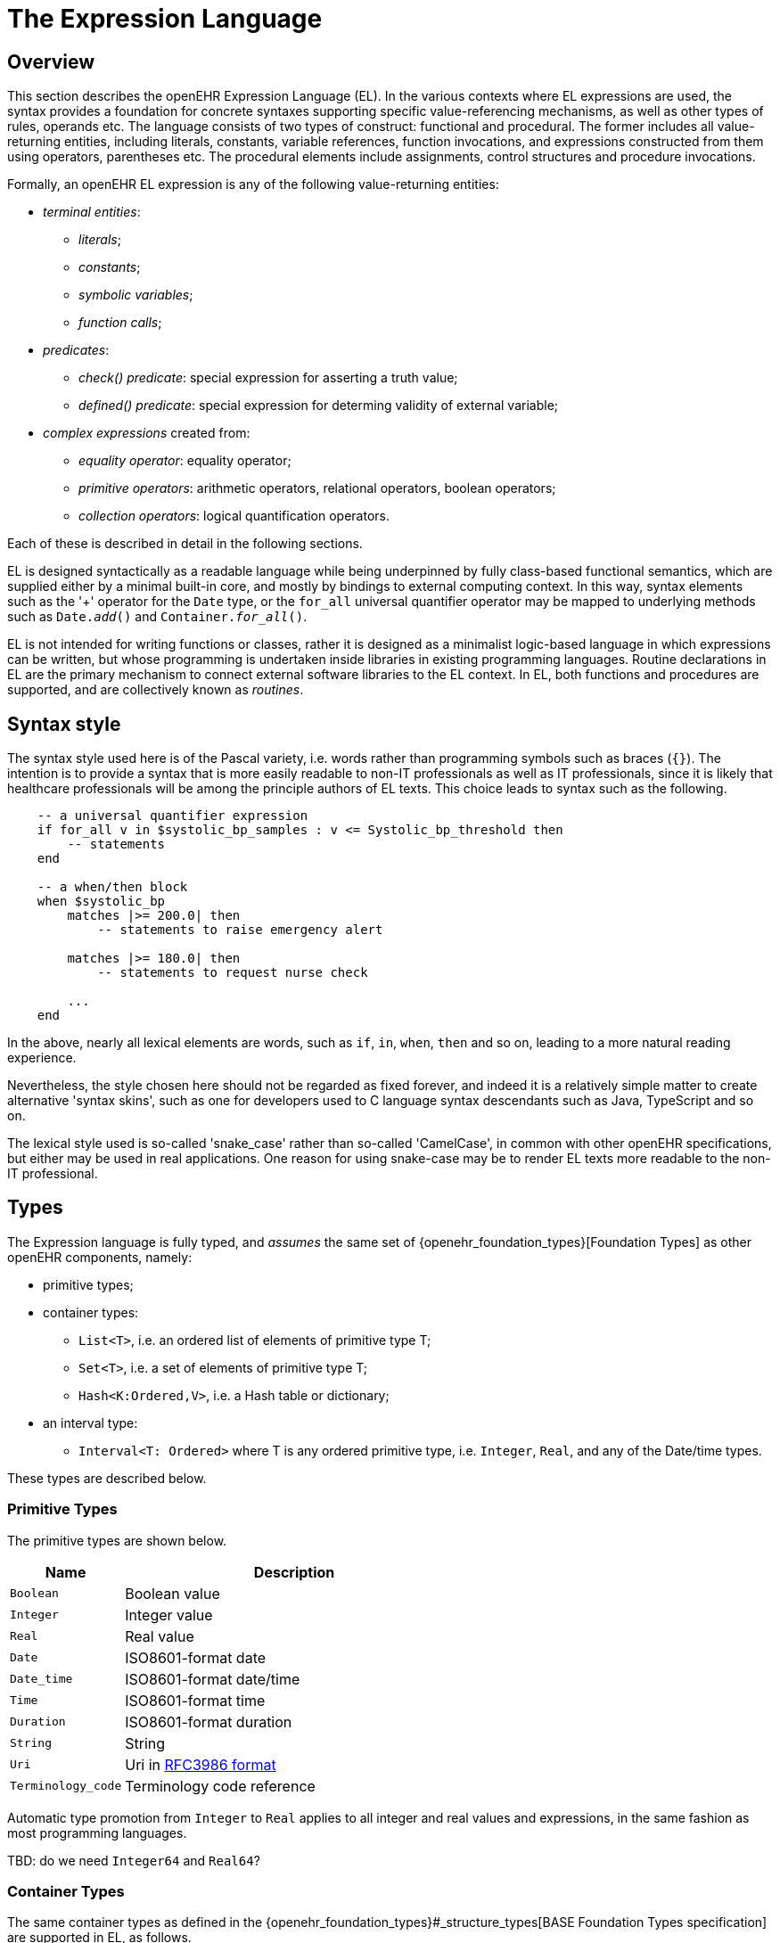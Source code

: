= The Expression Language

== Overview

This section describes the openEHR Expression Language (EL). In the various contexts where EL expressions are used, the syntax provides a foundation for concrete  syntaxes supporting specific value-referencing mechanisms, as well as other types of rules, operands etc. The language consists of two types of construct: functional and procedural. The former includes all value-returning entities, including literals, constants, variable references, function invocations, and expressions constructed from them using operators, parentheses etc. The procedural elements include assignments, control structures and procedure invocations.

Formally, an openEHR EL expression is any of the following value-returning entities:

* _terminal entities_:
** _literals_;
** _constants_;
** _symbolic variables_;
** _function calls_;
* _predicates_:
** _check() predicate_: special expression for asserting a truth value;
** _defined() predicate_: special expression for determing validity of external variable;
* _complex expressions_ created from:
** _equality operator_: equality operator;
** _primitive operators_: arithmetic operators, relational operators, boolean operators;
** _collection operators_: logical quantification operators.

Each of these is described in detail in the following sections.

EL is designed syntactically as a readable language while being underpinned by fully class-based functional semantics, which are supplied either by a minimal built-in core, and mostly by bindings to external computing context. In this way, syntax elements such as the '+' operator for the `Date` type, or the `for_all` universal quantifier operator may be mapped to underlying methods such as `Date._add_()` and `Container._for_all_()`.

EL is not intended for writing functions or classes, rather it is designed as a minimalist logic-based language in which expressions can be written, but whose programming is undertaken inside libraries in existing programming languages. Routine declarations in EL are the primary mechanism to connect external software libraries to the EL context. In EL, both functions and procedures are supported, and are collectively known as _routines_.

== Syntax style

The syntax style used here is of the Pascal variety, i.e. words rather than programming symbols such as braces (`{}`). The intention is to provide a syntax that is more easily readable to non-IT professionals as well as IT professionals, since it is likely that healthcare professionals will be among the principle authors of EL texts. This choice leads to syntax such as the following.

----
    -- a universal quantifier expression
    if for_all v in $systolic_bp_samples : v <= Systolic_bp_threshold then
        -- statements
    end
    
    -- a when/then block
    when $systolic_bp
        matches |>= 200.0| then
            -- statements to raise emergency alert

        matches |>= 180.0| then
            -- statements to request nurse check

        ...
    end    
----

In the above, nearly all lexical elements are words, such as `if`, `in`, `when`, `then` and so on, leading to a more natural reading experience.

Nevertheless, the style chosen here should not be regarded as fixed forever, and indeed it is a relatively simple matter to create alternative 'syntax skins', such as one for developers used to C language syntax descendants such as Java, TypeScript and so on.

The lexical style used is so-called 'snake_case' rather than so-called 'CamelCase', in common with other openEHR specifications, but either may be used in real applications. One reason for using snake-case may be to render EL texts more readable to the non-IT professional.

== Types

The Expression language is fully typed, and _assumes_ the same set of {openehr_foundation_types}[Foundation Types] as other openEHR components, namely:

* primitive types;
* container types:
** `List<T>`, i.e. an ordered list of elements of primitive type T;
** `Set<T>`, i.e. a set of elements of primitive type T;
** `Hash<K:Ordered,V>`, i.e. a Hash table or dictionary;
* an interval type:
** `Interval<T: Ordered>` where T is any ordered primitive type, i.e. `Integer`, `Real`, and any of the Date/time types.

These types are described below.

=== Primitive Types

The primitive types are shown below.

[cols="1,3",options="header"]
|=================================================================
|Name                   |Description

| `Boolean`             |Boolean value
| `Integer`             |Integer value
| `Real`                |Real value
| `Date`                |ISO8601-format date
| `Date_time`           |ISO8601-format date/time
| `Time`                |ISO8601-format time
| `Duration`            |ISO8601-format duration
| `String`              |String
| `Uri`                 |Uri in <<uri_syntax,RFC3986 format>>
| `Terminology_code`    |Terminology code reference
|=================================================================

Automatic type promotion from `Integer` to `Real` applies to all integer and real values and expressions, in the same fashion as most programming languages.

[.tbd]
TBD: do we need `Integer64` and `Real64`?

=== Container Types

The same container types as defined in the {openehr_foundation_types}#_structure_types[BASE Foundation Types specification] are supported in EL, as follows.

[cols="1,3",options="header"]
|=================================================================
|Name                   |Description

| `Container<T>`        |Abstract parent of `List`, `Set` and `Hash` types
| `List<T>`             |Linear list of items of any primitive type, allowing order and repeated membership
| `Set<T>`              |Set of items of any primitive type; no order, unique membership
| `Hash<K:Ordered, V>`  |Indexed linear container
|=================================================================


[.tbd]
TBD: the following is functional style; we would need keywords to enable it in the EL syntax, e.g. `has` etc. Also, `has()` can be done via `there_exists()`.

The above types each have an assumed interface consisting of functions and procedures that apply to all members of the container, consistent with the semantics of the container. These include the following.

----
    has (v: T): Boolean
            -- True if container contains v
----

Any such method may be accessed in the usual way, using dot notation, i.e. as shown below for the method `_has()_`.

----
    $heart_rate_samples: List<Real>
    High_threshold: Real = 200.0
    
    if $heart_rate_samples.has (High_threshold) then
        -- statements
    end
----

=== Interval Type

The same `Interval` type as defined in the {openehr_foundation_types}#_interval[BASE Foundation Types specification] is supported in EL, as follows.

[cols="1,2",options="header"]
|=================================================================
|Name                   |Description

| `Interval<T>`         |Interval of any ordered primitive
|=================================================================

Automatic type promotion from `Interval<Integer>` to `Interval<Real>` applies to all integer and real values and expressions, in the same fashion as most programming languages.

[.tbd]
TBD: the following is functional style; we would need keywords to enable it in the EL syntax, e.g. `contains`, `overlaps` etc.

Various methods are defined for `Interval<T>`, as follows.

----
    has (v: T): Boolean
            -- True if for Interval contains v

    overlaps (other: like Current): Boolean
            -- True if this Interval overlaps other
            
    contains (other: like Current): Boolean
            -- True if this Interval contains other
----

=== Non-primitive Types

Non-primitive types may be imported from formal model definitions specified in the `use_model` section of an EL text. Such models need to be specified in {openehr_base_bmm}[openEHR BMM format], or any functional equivalent. The types in models included in this way become available within the formalism in the same way as the foundation types, and may be used in declarations etc in the normal way.

Access to interior elements of instances of non-primitive types is obtained using 'dot' notation, i.e. the standard way for object-oriented languages.

== Declarations

Symbolic references are declared in the form `name: Type`. Multiple variables may be declared on the same line. External variables are declared in the `input_context` and `output_context` sections, while local variables are declared within the `definition` section. The following shows various declarations:

--------
input_context
    $date_of_birth: Date
    $weight, $height: Real

output_context
    $bmi: Real

definition
    age_in_years: Integer    
    heart_rate_samples: List<Real>
--------

== Terminal Entities

This section describes the various kinds of terminal entities that may appear in EL expressions.

=== Literals

Literal values are expressed in the {openehr_odin}#_primitive_types[ODIN syntax], with the exception of `List<T>` and `Set<T>` which are distinguished in EL with specific types of brackets.

[cols="1,2,3",options="header"]
|=================================================================
|Type                   |Literal value                          |Notes

| `Boolean`             |`True`, `False`                        |
| `Integer`             |`10`, `-4`, `1024`                     |
| `Real`                |`10.0`, `0.345`                        |
| `Date`                |`2004-08-12`                           |ISO8601-format date
| `Date_time`           |`2004-08-12T12:00:59+0100`             |ISO8601-format date/time
| `Time`                |`12:00:59`                             |ISO8601-format time
| `Duration`            |`P39W`                                 |ISO8601-format duration
| `String`              |`"this is a string"`                   |
|                       |`[blood_pressure]`                     |Extract the string value for the symbol `blood_pressure` from the EL terminology
| `Uri`                 |`https://en.wikipedia.org/wiki/Everest`|Uri in <<uri_syntax,RFC3986 format>>
| `Terminology_code`    |`[snomed_ct::389086002]` +
                         `[snomed_ct::389086002\|Hypoxia\|]`    |Terminology code in openEHR format


| `List<T>`             |`[val, val, ...]`                      |
| `Set<T>`              |`{val, val, ...}`                      |
| `Hash<K:Ordered, V>`  |`< +
                              ["key1"] = <val1> +
                              ["key2"] = <val2> +
                              ... +
                              ["keyN"] = <valN> +
                         >`                                     |A table of values of any type V, +
                                                                 keyed by values of any `Ordered` descendant K, +
                                                                 typically `String` or `Integer`

| `Interval<T>`         |                                       |
|                       |`\|N..M\|`                             |the two-sided interval N >= x \<= M
|                       |`\|>N..M\|`                            |the two-sided interval N > x \<= M
|                       |`\|N..<M\|`                            |the two-sided interval N >= x < M
|                       |`\|<N\|`                               |the one-sided interval x < N
|                       |`\|>N\|`                               |the one-sided interval x > N
|                       |`\|\<=N\|`                             |the one-sided interval x \<= N
|                       |`\|>=N\|`                              |the one-sided interval x >= N
|                       |`\|N +/-M\|`                           |the two-sided interval of N ±M
|                       |`\|N±M\|`                              |the two-sided interval of N ±M
|=================================================================

=== Constants

Constants are defined via the use of the equality operator `=` in a type declaration, as follows.

--------
    Mph_to_kmh_factor: Real = 1.6
    Pounds_to_kg: Real = 0.4536
--------

The result of the declaration is to defined the symbols `Mph_to_kmh_factor` and `Pounds_to_kg` as immutable constants.

=== Variables

Two types of variable are recognised in EL: internal and external. These are distinguished respectively by the naming style `name` and `$name`. An external variable is one that is mapped to an external entity, declared in the data context for the EL expression.

Examples of declarations of both kinds are as follows.

--------
    $date_of_birth: Date                -- an external variable
    age_in_years: Integer               -- an internal variable
    
    $weight, $height, bmi: Real         -- two external variables and an internal variable
    
    $heart_rate_samples: List<Real>     -- an external variable bound to a List of Real values
--------

Every external variable must have a counterpart in the EL data context to be valid.

=== Functions

In EL, the function is the primary means to link expressions to implementations. Both functions and procedures are supported, and are collectively known as _routines_. However, from a semantic point of view, only functions, or more correctly function invocations, qualify as expression elements. Procedures do not have associated values, and are described in the section on procedural elements below.

In EL, a function is a routine that returns a result and is assumed to have no side-effects on previously declared entities. It has a signature of the form:

----
    -- NB: not EL text
    <T_arg1, T_arg2, ....>: T_result
----

Typical examples of function signatures:

----
    -- NB: not EL text
    : Date                          -- signature of a 0-order function like current_date()
    <Real, Real>: Real              -- signature of a 2nd-order function like '*' for the domain R
    <Integer, Integer>: Integer     -- signature of a 2nd-order function like 'add' for the domain I
----

EL does not provide a way to programmatically define routines (i.e. it does not try to be a programming language), instead, it provides a way of _declaring routine signatures_, using the `func` keyword. This is similar to the declaration of methods in interface classes in languages like C# and Java.

Examples of function declarations:

----
    func current_date(): Date                      -- a function that obtains today's date
    
    func bmi_metric (height, weight:Real): Real    -- a function that computes BMI from metric inputs
    
    func sum (vals: List<Real>): Real              -- a function that computes the sum of a list of Reals
----

The following example shows a function declaration for a function `_tnm_major_number_()` that extracts various elements of {wikipedia}/TNM_staging_system[Tumour/Node/Metastasis ('TNM')] cancer staging values, such as `'Tis'`, `'G3'` and so on, and uses them in a Boolean expression whose value is assigned to the variable `is_luminal_A`.

----
    func tnm_major_number (tnm_val: String): Integer

    is_luminal_A: Boolean := tnm_major_number (tnm_t) < 3 and 
                             tnm_major_number (tnm_n) < 2 and 
                             tnm_major_number (tnm_g) < 3
----

Functions are mapped to class methods in external libraries in the <<_computing_context, Computing Context>> section of an EL text.

==== Built-in Functions

Some basic functions are assumed to be provided in an EL environment, in order to enable EL expressions to be more standardised. These can be provided by the implementation using the above methods of declaration and external binding.

The built-in functions are listed below.

----
    current_date(): Date                   -- obtain today's date
    current_time(): Time                   -- obtain the current clock time
    current_date_time(): Date_time         -- obtain the current date and time
    
    sum (Container<T: Numeric>): T         -- compute the sum of members in a container
    min (Container<T: Numeric>): T         -- compute the minimum value in a container
    max (Container<T: Numeric>): T         -- compute the maximum value in a container
    avg (Container<T: Numeric>): T         -- compute the average value in a container

    count (Container<T>): Integer          -- compute the number of items in a container
----

These functions operate as a shorthand for underlying object-oriented calls defined on various kinds of objects, and would be implemented by such mappings. For example, `_current_date_()` might be mapped to a `_now_()` function on the type `Date`. The statistical functions `_sum_()` etc might be mapped to functions of similar names on types such as `Container_numeric`, derived from `Container<T: Numeric>`.

== Predicates

=== check() Predicate

In various circumstances, exceptions may be generated by EL expression evaluation. This primarily occurs when the value of a bound variable is undefined. EL provides a way of controlling execution when exceptions may occur, using a `check` expression, as follows.

----
    check ($heart_rate > 0.0)
----

The meaning of this statement is that if the condition evaluates to `False`, a `check violation` is generated, which may be handled by an exception handler.

The `check` instruction can be used in a conditional block to ensure certain conditions hold on entry to the block, as follows:

----
    if check ($heart_rate > 0.0) then
        -- statements mentioning $heart_rate
    end
----

[.tbd]
TBD describe exception handling.

=== defined() Predicate

Variables that are bound to entities in the data context function differently from local variables, since their availability is predicated on the existence of the relevant entities. For example, the variable `$body_weight` may be bound to a call that retrieves a patient weight from the EHR, via an appropriate API call. There is no guarantee that the value is available, so `$body_weight` may therefore be undefined in a sense not applicable to local variables. In a programming language, if a variable is not explicitly set, it has either the default value of the type (e.g. `0` for `Integer`) or a random value of the correct type. This behaviour is appropriate for local variables, but for bound variables that cannot be evaluated because the external entity does not exist, an explicit mechanism is needed to test for validity.

The approach used for EL is to allow bound variables to be used freely, as for local variables, but if a bound variable cannot be evaluated from the data context, an `'undefined value'` exception is generated, indicating which variable could not be evaluated. To impose more control, the predicate `defined ()` can be used within a `check` statement to ensure that one or more variables can be populated before proceeding with logic that depends on them, as follows:

----
    if defined ($heart_rate) and defined ($blood_pressure) then
        -- statements mentioning $heart_rate and $blood_pressure
    end

    if check (defined ($heart_rate) and defined ($blood_pressure)) then  -- generates exception if False
        -- statements mentioning $heart_rate and $blood_pressure
    end
----

Another difference between bound and local variables is when they are evaluated. In the execution of a larger EL text containing multiple mentions of a bound variable `$v`, is `$v` read from the data context only once, at the first mention, or is it evaluated new each time, or on some other basis? The approach used in EL is to allow the evaluation basis to be stated in the context binding section of an EL text using the `_currency_` property.

To assert that a certain part of a larger data structure exists depending on values elsewhere (usually in the same structure, but not necessarily), the following construct can be used:

--------
    check ($is_smoker implies defined ($smoking_details))
--------

== Complex Expressions

Complex expressions in EL consist of non-atomic value-returning expressions, in a familiar typed, operator-based syntax common to many programming languages and logics. In EL, the syntactic use of operators is understood as a shorthand for certain functions assumed to be available on certain types, and an EL implementation would map such operators to the appropriate methods in a class library.

=== Equality Operator

The equality operator `=` is special in EL as in most languages, and has two meanings. For all primitive types, the semantics are value comparison, while for container and other non-primitive types, the semantics are reference comparison.

=== Primitive Operators

Primitive operators in EL are the infix or prefix syntax form of various functions available on primitive types. For example, the operator `-` (minus) is defined on the class `Numeric` (an inheritance ancestor of the classes `Integer`, `Real` etc) as the following (using syntax from Java, TypeScript and similar languages):

----
    function minus<T extends Numeric> (other: T): T
----

This means that where the expression `100 - 5` is encountered in EL, what is really invoked is `Integer._minus_()`, i.e. `100.minus(5)`.

The operators for Numeric and Boolean types supported in EL are shown below.

[cols="1,1,1,3",options="header"]
|=================================================================
|Identifier   |Textual +
               Rendering 	  |Symbolic +
                               Rendering  |Meaning
                               
4+^h|Arithmetic Operators - Numeric operands and result; descending precendence order

|exp          | ^             |≥          |Expontentiation
|times        | *             |*          |Multiplication
|divide       | /             |/          |Division
|mod          | %             |%          |Modulo (whole number) division
|plus         | +             |+          |Addition
|minus        | -             |-          |Subtraction

4+^h|Relational Operators - Numeric, Date/time operands and Boolean result; equal precedence

|eq           | =             |=          |Value equality
|ne           | !=            |≠          |Inequality relation
|lt           | <             |<          |Less than relation
|le           | \<=           |≤          |Less than or equal relation
|gt           | >             |>          |Greater than relation
|ge           | >=            |≥          |Greater than or equal relation

4+^h|Logical Operators - Boolean operands and result; descending precendence order

|not          |not, ~ 		|∼  		 |Negation, "not p"
|and          |and 			|∧ 			|Logical conjunction, "p and q"
|or           |or 			|∨ 			|Logical disjunction, "p or q"
|xor          |xor 			|⊻ 			 |Exclusive or, "only one of p or q"
|implies      |implies 		|⇒ 			 |Material implication, "p implies q", or "if p then q"

|=================================================================

In addition, some operators are defined on the other primitive types, corresponding to underlying functions defined on the relevant types. These are as follows:

[cols="1,2,4",options="header"]
|=================================================================
|Operator       |Typical +
                 method    	                                    |Meaning
                               
3+^h|String Operators

|`+`             |`append(other: String)`                       |String concatenation, appending

3+^h|Date/time arithmetic operators

|`+`             |`Date.add(d: Duration): Date`                 |Add a duration to a date
|`+`             |`Time.add(d: Duration): Time`                 |Add a duration to a time
|`+`             |`Date_time.add(d: Duration): Date_time`       |Add a duration to a date/time
|`+`             |`Duration.add(d: Duration): Duration`         |Add a duration to a duration

|`-`             |`Date.subtract(d: Duration): Date`            |Subtract a duration from a date
|`-`             |`Time.subtract(d: Duration): Time`            |Subtract a duration from a time
|`-`             |`Date_time.subtract(d: Duration): Date_time`  |Subtract a duration from a date/time
|`-`             |`Duration.subtract(d: Duration): Duration`    |Subtract a duration from a duration

|`-`             |`Date.diff(d: Date): Duration`                |Difference of two dates
|`-`             |`Time.diff(d: Time): Duration`                |Difference of two times
|`-`             |`Date_time.diff(d: Date_time): Duration`      |Difference of two date/times

3+^h|Duration arithmetic operators

|`+`             |`Duration.add(d: Duration): Duration`         |Add a duration to a duration
|`-`             |`Duration.subtract(d: Duration): Duration`    |Subtract a duration from a duration

|=================================================================

Operator semantics that require further explanation are described below.

==== Logical Negation

All Boolean operators take Boolean operands and generate a Boolean result. The `not` operator can be applied as a prefix operator to all operators returning a Boolean result as well as a parenthesised Boolean expression.

==== Precedence and Parentheses

The precedence of operators follows the order shown in the operator tables above. To change precedence, parentheses can be used in the fashion typical of most programming languages, as shown below.

--------
    at_risk := $weight > 120 and ($is_smoker or $is_hypertensive)
--------

=== Collection Operators

A common need in an expression language featuring container types (i.e. sets, lists etc) is the need to perform basic reasoning over them. The two standard operators from predicate logic `there exists` (∃ operator) and `for all` (∀ operator) are defined in EL for the container types, and are kinds of Boolean-returning expressions.

The syntax of `there exists` is as follows:

----
    there_exists v in container_var : <Boolean expression mentioning v> 
----

Here, the `:` symbol is usually read in English as 'such that'. The expression may be used as in the following example:

----
input_context
    $systolic_bp_samples: List<Real>
    
definition
    Systolic_bp_threshold: Real = 160.0
    
    if there_exists v in $systolic_bp_samples : v > Systolic_bp_threshold then
        -- statements
    end
----

The `for_all` operator has similar syntax:

----
    for_all v in container_var : <Boolean expression mentioning v>
----

Here, the `:` symbol is normally read as 'it holds that' A typical use is as follows:

----
input_context
    $systolic_bp_samples: List<Real>
    
definition
    Systolic_bp_threshold: Real = 160.0
    
    if for_all v in $systolic_bp_samples : v <= Systolic_bp_threshold then
        -- statements
    end
----

The syntactic form of these two operators can be understood as a shorthand for the following underlying functions defined on the container types, available in most programming language libraries. The argument to both functions is a function object with signature `<v:T>: Boolean`.

----
    there_exists (test(v: T): Boolean): Boolean
            -- True if there is any v in container for which test (v) is True

    for_all (test(v: T): Boolean): Boolean
            -- True if for every v in container, test (v) is True
----

== Procedural Elements

There are two kinds of procedural construct in EL: _statements_ and _control structures_. Neither is value-returning, in contrast to the functional elements of the language, rather they are state-changing. 

=== Assignment

An assignment is kind of statement used to assign the value of an expression to a writable variable using the `:=` operator. An assignment may be made in a local variable declaration in the same way as in many programming languages. The right hand side of an assignment is any value-returning expression. Typical assignments are illustrated below.

--------
    speed_kmh: Real                             -- declaration
    speed_mph: Real := 35.0                     -- assignment in a declaration (not a constant)
        
    speed_kmh := speed_mph * Mph_to_kmh_factor  -- assignment
--------

The following shows an assignment with an expression using a function and an external variable.

----
input_context
    $date_of_birth: Date
    
definition
    age: Duration
    age := current_date() - $date_of_birth
    ...
----

=== Procedure Invocation

EL supports the invocation of procedures in the same way as for functions. Computationally both are the same, being invocations of class methods or other functions defined in bound libraries. Semantically however, they are quite different. A procedure is a routine with a signature of the form `<T_arg1, T_arg2, ....>`, i.e. a call taking 0 or more arguments, with no return type. Typical signatures include the following:

----
    -- NB: not EL syntax
    <Real>                          -- a 1st-order procedure for the domain R
    <String, Integer>               -- signature of a procedure taking a String and an Integer argument
----

Procedures must be declared before use. This is done using the same syntax as for functions, as in the following example.

----
    proc alert_user (message: String; priority: Integer)    -- a procedure that generates a user alert
    
    if $systolic_bp_meas > 180.0 then
        alert_user ([dangerous_blood_pressure], 1)          -- call the procedure
    end
----

=== Control Structures

Two control structures are provided in EL. They provide conditional logic structures from which statements (i.e. assignments and procedure calls) can be executed. Control structures may be nested in the usual way.

==== If / then

In common with most programming languages, EL provides a standard 'if / then / elseif / else' structure, as follows:

----
input_context
    $systolic_bp_meas: Real     -- from instrument
    $thyroid_t3: Real           -- from EHR

definition
    if $systolic_bp_meas > 160.0 then
        alert_user ([dangerous_blood_pressure], 1)
        
    elseif $systolic_bp_meas > 140.0 and $thyroid_t3 > 200 then
        inform_user ([raised_bp_and_abnormal_thyroid_activity], 2)
        
    else
        -- other cases
    end
----

This structure is always evaluated in order.

==== When / then

EL provides a `when / matches / then` statement that is roughly equivalent to 'case' or 'switch' statements in most other languages. The `when` part indicates a  value-returning expression (such as a variable reference), which may be of any type, while the `matches` parts define value intervals that are used to match the `when` value. The first branch matched is executed.

the syntax is as follows.

--------
    when <expression>
        matches <value_interval_1> then
            -- statements
        matches <value_interval_2> then
            -- statements
            ...
        matches <value_interval_N> then
            -- statements
            
        else
            -- statements
    end
--------

The syntax for the match intervals is the standard EL Interval type literal syntax. An example 'when / then' statement is as follows:

--------
input_context
    $systolic_bp_meas: Real     -- from instrument

definition
    when $systolic_bp_meas
        matches |>= 180.0| then
            alert ([dangerous_blood_pressure], 0)

        matches |>= 160.0| then
            alert ([high_blood_pressure], 1)
    end
--------

= Material to remove?

== Iteration

Iteration in EL is performed over container and interval objects, i.e. variables or manifest constants. The general approach is to use built-in iterators of the container types, as follows.

----
    do_all (proc(v: T))
            -- execute proc(v) for every v in container

    do_if (proc(v: T); test(v: T): Boolean)
            -- execute proc(v) for every v in container for which test(v) is True

    do_while (proc(v: T); test(v: T): Boolean)
            -- execute proc(v) for every v in container until test (v) returns False

    do_until (proc(v: T); test(v: T): Boolean)
            -- execute proc(v) for every v in container until test (v) returns True
----

Iteration over a range of integers can be performed using an `Interval<Integer>` literal, as follows:

----
    (|1..5|).do_all (
        (v: Integer)
            do
                -- statements
            end
    )
----

[.tbd]
TBD: more on how this works (it's defined on `Discrete_interval<T>`)
